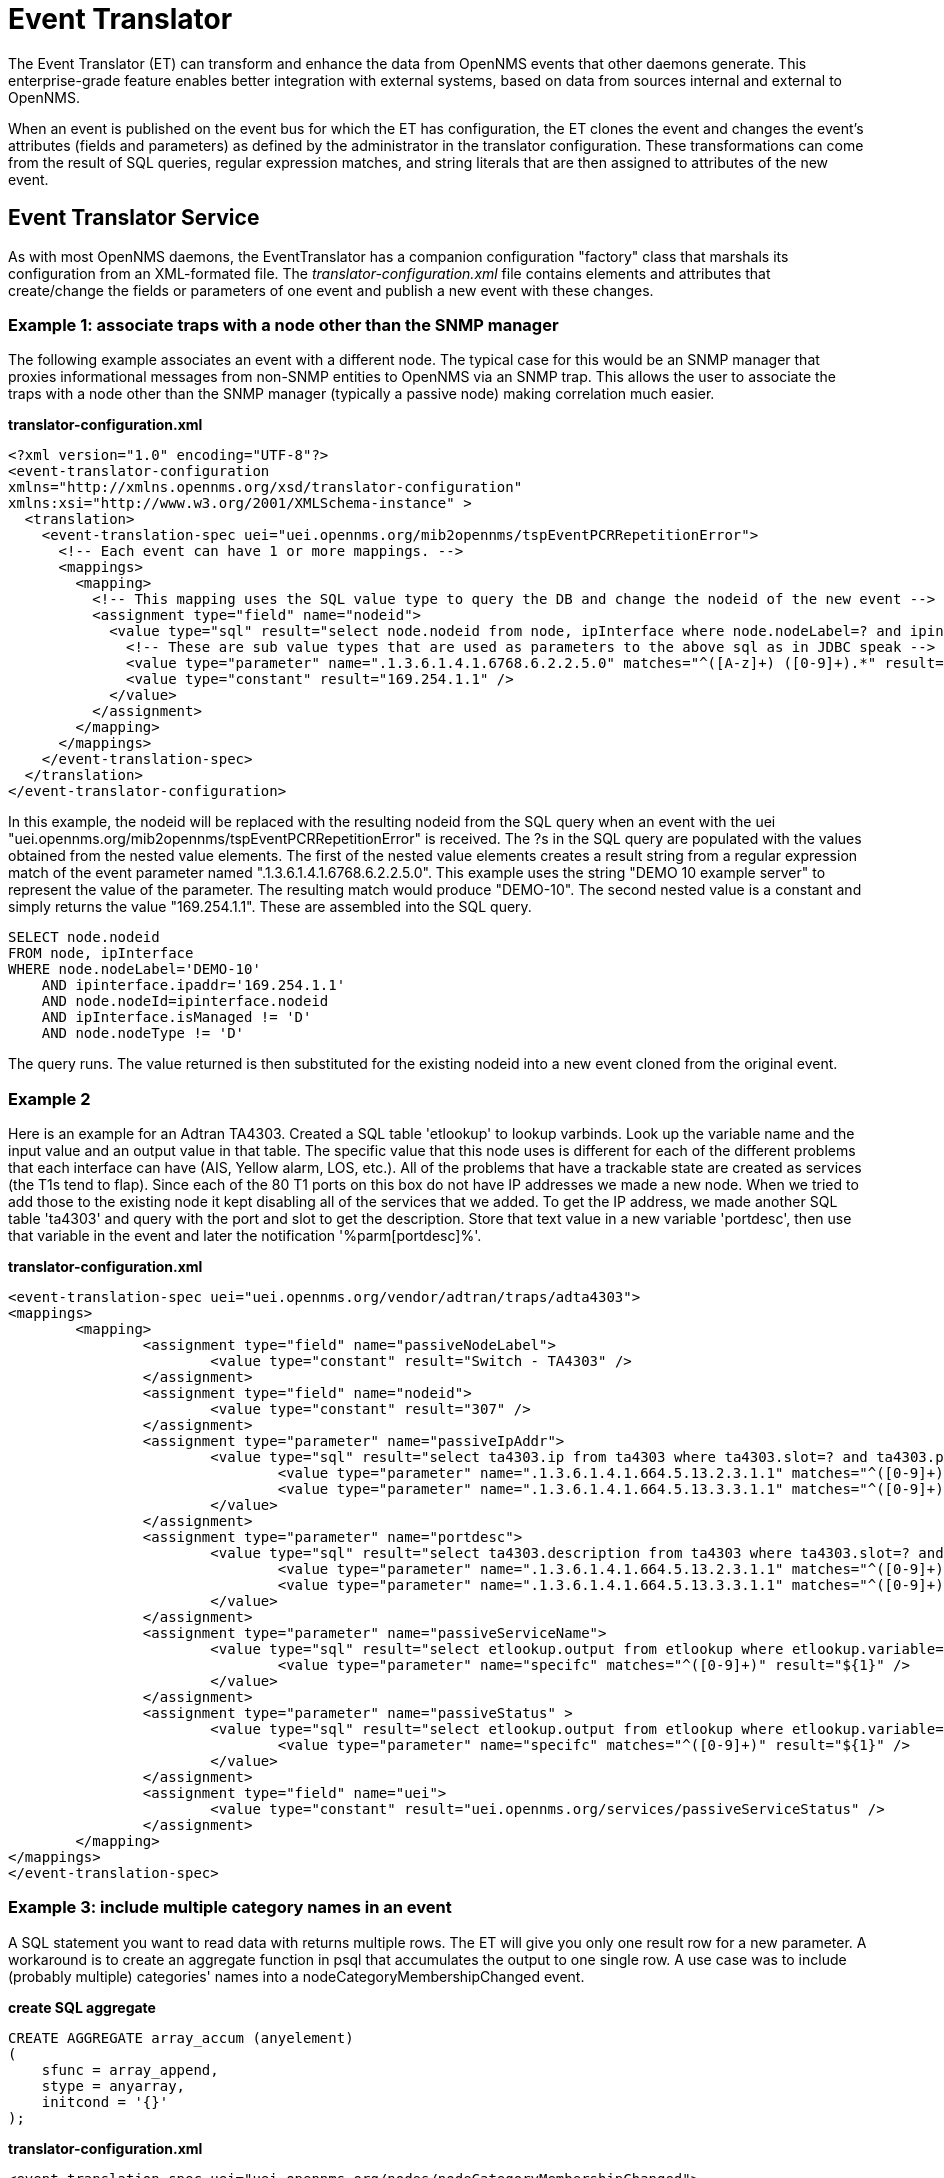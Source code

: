 = Event Translator

The Event Translator (ET) can transform and enhance the data from OpenNMS events that other daemons generate. 
This enterprise-grade feature enables better integration with external systems, based on data from sources internal and external to OpenNMS. 

When an event is published on the event bus for which the ET has configuration, the ET clones the event and changes the event's attributes (fields and parameters) as defined by the administrator in the translator configuration. 
These transformations can come from the result of SQL queries, regular expression matches, and string literals that are then assigned to attributes of the new event. 

== Event Translator Service

As with most OpenNMS daemons, the EventTranslator has a companion configuration "factory" class that marshals its configuration from an XML-formated file. 
The _translator-configuration.xml_ file contains elements and attributes that create/change the fields or parameters of one event and publish a new event with these changes. 

=== Example 1: associate traps with a node other than the SNMP manager

The following example associates an event with a different node. 
The typical case for this would be an SNMP manager that proxies informational messages from non-SNMP entities to OpenNMS via an SNMP trap. 
This allows the user to associate the traps with a node other than the SNMP manager (typically a passive node) making correlation much easier. 

*translator-configuration.xml*

[source, xml]
----
<?xml version="1.0" encoding="UTF-8"?>
<event-translator-configuration
xmlns="http://xmlns.opennms.org/xsd/translator-configuration"
xmlns:xsi="http://www.w3.org/2001/XMLSchema-instance" >
  <translation>
    <event-translation-spec uei="uei.opennms.org/mib2opennms/tspEventPCRRepetitionError">
      <!-- Each event can have 1 or more mappings. -->
      <mappings>
        <mapping>
          <!-- This mapping uses the SQL value type to query the DB and change the nodeid of the new event -->
          <assignment type="field" name="nodeid">
            <value type="sql" result="select node.nodeid from node, ipInterface where node.nodeLabel=? and ipinterface.ipaddr=? and node.nodeId=ipinterface.nodeid and ipInterface.isManaged != 'D' and node.nodeType != 'D'" >
              <!-- These are sub value types that are used as parameters to the above sql as in JDBC speak -->
              <value type="parameter" name=".1.3.6.1.4.1.6768.6.2.2.5.0" matches="^([A-z]+) ([0-9]+).*" result="${1}-${2}" />
              <value type="constant" result="169.254.1.1" />
            </value>
          </assignment>
        </mapping>
      </mappings>
    </event-translation-spec>
  </translation>
</event-translator-configuration>
----

In this example, the nodeid will be replaced with the resulting nodeid from the SQL query when an event with the uei "uei.opennms.org/mib2opennms/tspEventPCRRepetitionError" is received. 
The ?s in the SQL query are populated with the values obtained from the nested value elements. 
The first of the nested value elements creates a result string from a regular expression match of the event parameter named ".1.3.6.1.4.1.6768.6.2.2.5.0". 
This example uses the string "DEMO 10 example server" to represent the value of the parameter. 
The resulting match would produce "DEMO-10". 
The second nested value is a constant and simply returns the value "169.254.1.1". 
These are assembled into the SQL query.

[source]
----
SELECT node.nodeid
FROM node, ipInterface
WHERE node.nodeLabel='DEMO-10'
    AND ipinterface.ipaddr='169.254.1.1'
    AND node.nodeId=ipinterface.nodeid
    AND ipInterface.isManaged != 'D'
    AND node.nodeType != 'D'
----

The query runs. 
The value returned is then substituted for the existing nodeid into a new event cloned from the original event. 

=== Example 2

Here is an example for an Adtran TA4303. 
Created a SQL table 'etlookup' to lookup varbinds. 
Look up the variable name and the input value and an output value in that table. 
The specific value that this node uses is different for each of the different problems that each interface can have (AIS, Yellow alarm, LOS, etc.). 
All of the problems that have a trackable state are created as services (the T1s tend to flap). 
Since each of the 80 T1 ports on this box do not have IP addresses we made a new node. 
When we tried to add those to the existing node it kept disabling all of the services that we added. 
To get the IP address, we made another SQL table 'ta4303' and query with the port and slot to get the description. 
Store that text value in a new variable 'portdesc', then use that variable in the event and later the notification '%parm[portdesc]%'.

*translator-configuration.xml*

[source,xml]
----
<event-translation-spec uei="uei.opennms.org/vendor/adtran/traps/adta4303">
<mappings>
	<mapping>
	        <assignment type="field" name="passiveNodeLabel">
			<value type="constant" result="Switch - TA4303" />
		</assignment>
	        <assignment type="field" name="nodeid">
			<value type="constant" result="307" />
		</assignment>
		<assignment type="parameter" name="passiveIpAddr">
			<value type="sql" result="select ta4303.ip from ta4303 where ta4303.slot=? and ta4303.port=? " >
				<value type="parameter" name=".1.3.6.1.4.1.664.5.13.2.3.1.1" matches="^([0-9]+)" result="${1}" />
				<value type="parameter" name=".1.3.6.1.4.1.664.5.13.3.3.1.1" matches="^([0-9]+)" result="${1}" />
			</value>
		</assignment>
		<assignment type="parameter" name="portdesc">
			<value type="sql" result="select ta4303.description from ta4303 where ta4303.slot=? and ta4303.port=? " >
				<value type="parameter" name=".1.3.6.1.4.1.664.5.13.2.3.1.1" matches="^([0-9]+)" result="${1}" />
				<value type="parameter" name=".1.3.6.1.4.1.664.5.13.3.3.1.1" matches="^([0-9]+)" result="${1}" />
			</value>
		</assignment>
		<assignment type="parameter" name="passiveServiceName">
			<value type="sql" result="select etlookup.output from etlookup where etlookup.variable='ta4303service' and etlookup.input=? " >
				<value type="parameter" name="specifc" matches="^([0-9]+)" result="${1}" />
			</value>
		</assignment>
        	<assignment type="parameter" name="passiveStatus" >
			<value type="sql" result="select etlookup.output from etlookup where etlookup.variable='ta4303status' and etlookup.input=? " >
				<value type="parameter" name="specifc" matches="^([0-9]+)" result="${1}" />
			</value>
		</assignment>
		<assignment type="field" name="uei">
            		<value type="constant" result="uei.opennms.org/services/passiveServiceStatus" />
		</assignment>
	</mapping>
</mappings>
</event-translation-spec>
----

=== Example 3: include multiple category names in an event

A SQL statement you want to read data with returns multiple rows. 
The ET will give you only one result row for a new parameter. 
A workaround is to create an aggregate function in psql that accumulates the output to one single row. 
A use case was to include (probably multiple) categories' names into a nodeCategoryMembershipChanged event.

*create SQL aggregate*

[source,xml]
----
CREATE AGGREGATE array_accum (anyelement)
(
    sfunc = array_append,
    stype = anyarray,
    initcond = '{}'
);
----

*translator-configuration.xml*

[source, xml]
----
<event-translation-spec uei="uei.opennms.org/nodes/nodeCategoryMembershipChanged">
	<mappings>
		<mapping>
			<assignment name="uei" type="field" >
				<value type="constant" result="uei.opennms.org/test/nodeCategoryMembershipChanged" />
			</assignment>
			<assignment name="categories" type="parameter">
				<value type="sql" result="select array_accum(categoryname) from categories,category_node,node where node.nodeid=?::integer and node.nodeid=category_node.nodeid and category_node.categoryid=categories.categoryid;" >
					<value type="field" name="nodeid" matches=".*" result="${0}" />
				</value>
			</assignment>
		</mapping>
	</mappings>
</event-translation-spec>
----